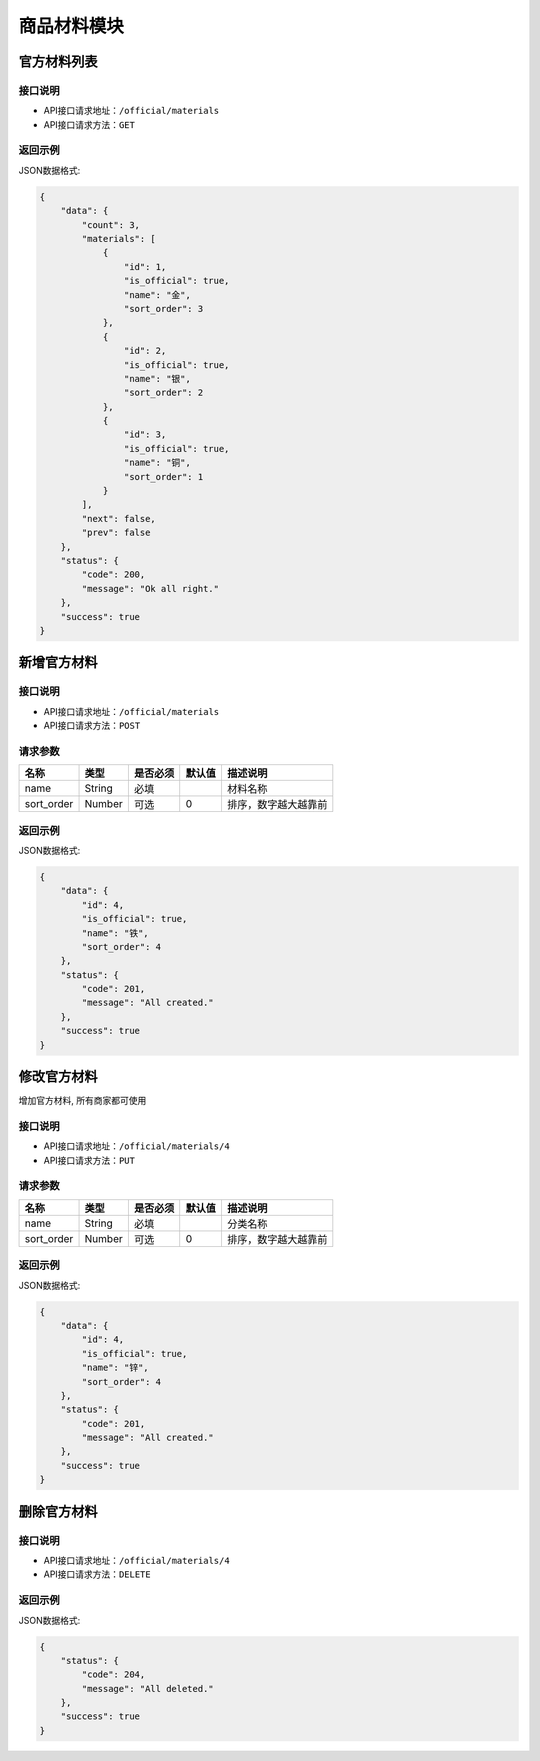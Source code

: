 =================
商品材料模块
=================


官方材料列表
----------------

接口说明
~~~~~~~~~~~~~~

* API接口请求地址：``/official/materials``
* API接口请求方法：``GET``

返回示例
~~~~~~~~~~~~~~~~

JSON数据格式:

.. code-block:: javascript

    {
        "data": {
            "count": 3,
            "materials": [
                {
                    "id": 1,
                    "is_official": true,
                    "name": "金",
                    "sort_order": 3
                },
                {
                    "id": 2,
                    "is_official": true,
                    "name": "银",
                    "sort_order": 2
                },
                {
                    "id": 3,
                    "is_official": true,
                    "name": "铜",
                    "sort_order": 1
                }
            ],
            "next": false,
            "prev": false
        },
        "status": {
            "code": 200,
            "message": "Ok all right."
        },
        "success": true
    }


新增官方材料
-------------

接口说明
~~~~~~~~~~~~~

* API接口请求地址：``/official/materials``
* API接口请求方法：``POST``

请求参数
~~~~~~~~~~~~~~~

=============  ========  =========  ========  ====================================
名称            类型      是否必须    默认值     描述说明
=============  ========  =========  ========  ====================================
name           String    必填                  材料名称
sort_order     Number    可选        0         排序，数字越大越靠前
=============  ========  =========  ========  ====================================

返回示例
~~~~~~~~~~~~~~~~

JSON数据格式:

.. code-block:: javascript

    {
        "data": {
            "id": 4,
            "is_official": true,
            "name": "铁",
            "sort_order": 4
        },
        "status": {
            "code": 201,
            "message": "All created."
        },
        "success": true
    }


修改官方材料
-------------
增加官方材料, 所有商家都可使用

接口说明
~~~~~~~~~~~~~

* API接口请求地址：``/official/materials/4``
* API接口请求方法：``PUT``

请求参数
~~~~~~~~~~~~~~~

=============  ========  =========  ========  ====================================
名称            类型      是否必须    默认值     描述说明
=============  ========  =========  ========  ====================================
name           String    必填                  分类名称
sort_order     Number    可选        0         排序，数字越大越靠前
=============  ========  =========  ========  ====================================

返回示例
~~~~~~~~~~~~~~~~

JSON数据格式:

.. code-block:: javascript

    {
        "data": {
            "id": 4,
            "is_official": true,
            "name": "锌",
            "sort_order": 4
        },
        "status": {
            "code": 201,
            "message": "All created."
        },
        "success": true
    }


删除官方材料
-------------

接口说明
~~~~~~~~~~~~~

* API接口请求地址：``/official/materials/4``
* API接口请求方法：``DELETE``

返回示例
~~~~~~~~~~~~~~~~

JSON数据格式:

.. code-block:: javascript

    {
        "status": {
            "code": 204,
            "message": "All deleted."
        },
        "success": true
    }


